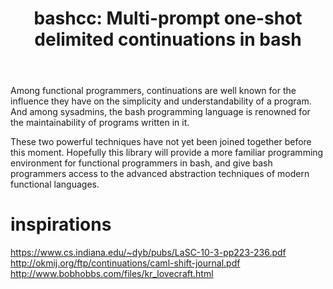 #+title: bashcc: Multi-prompt one-shot delimited continuations in bash

Among functional programmers,
continuations are well known for the influence they have on the simplicity and understandability of a program.
And among sysadmins,
the bash programming language is renowned for the maintainability of programs written in it.

These two powerful techniques have not yet been joined together before this moment.
Hopefully this library will provide a more familiar programming environment for functional programmers in bash,
and give bash programmers access to the advanced abstraction techniques of modern functional languages.

* inspirations

https://www.cs.indiana.edu/~dyb/pubs/LaSC-10-3-pp223-236.pdf
http://okmij.org/ftp/continuations/caml-shift-journal.pdf
http://www.bobhobbs.com/files/kr_lovecraft.html
